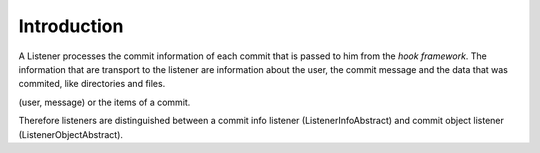 .. _svn.listener.introduction:

Introduction
============

A Listener processes the commit information of each commit that is passed to him from the
`hook framework`. The information that are transport to the listener are information about the
user, the commit message and the data that was commited, like directories and files.


(user, message) or the items of a commit.


Therefore listeners are distinguished between a commit info listener (ListenerInfoAbstract) and
commit object listener (ListenerObjectAbstract).
